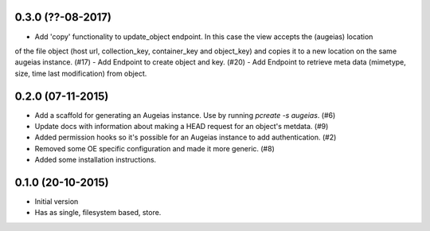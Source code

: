 0.3.0 (??-08-2017)
------------------

- Add 'copy' functionality to update_object endpoint. In this case the view accepts the (augeias) location
of the file object (host url, collection_key, container_key and object_key) and copies it to a new location
on the same augeias instance. (#17)
- Add Endpoint to create object and key. (#20)
- Add Endpoint to retrieve meta data (mimetype, size, time last modification) from object.

0.2.0 (07-11-2015)
------------------

- Add a scaffold for generating an Augeias instance. Use by running `pcreate -s
  augeias`. (#6)
- Update docs with information about making a HEAD request for an object's
  metdata. (#9)
- Added permission hooks so it's possible for an Augeias instance to add
  authentication. (#2)
- Removed some OE specific configuration and made it more generic. (#8)
- Added some installation instructions.

0.1.0 (20-10-2015)
------------------

- Initial version
- Has as single, filesystem based, store.
